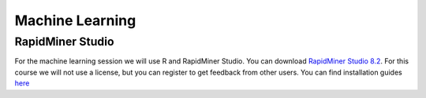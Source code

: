 Machine Learning
====================

RapidMiner Studio
-------------------------

For the machine learning session we will use R and RapidMiner Studio. You can download `RapidMiner Studio 8.2 <https://my.rapidminer.com/nexus/account/index.html#downloads>`_. For this course we will not use a license, but you can register to get feedback from other users. You can find installation guides `here <https://docs.rapidminer.com/latest/studio/installation/>`_

